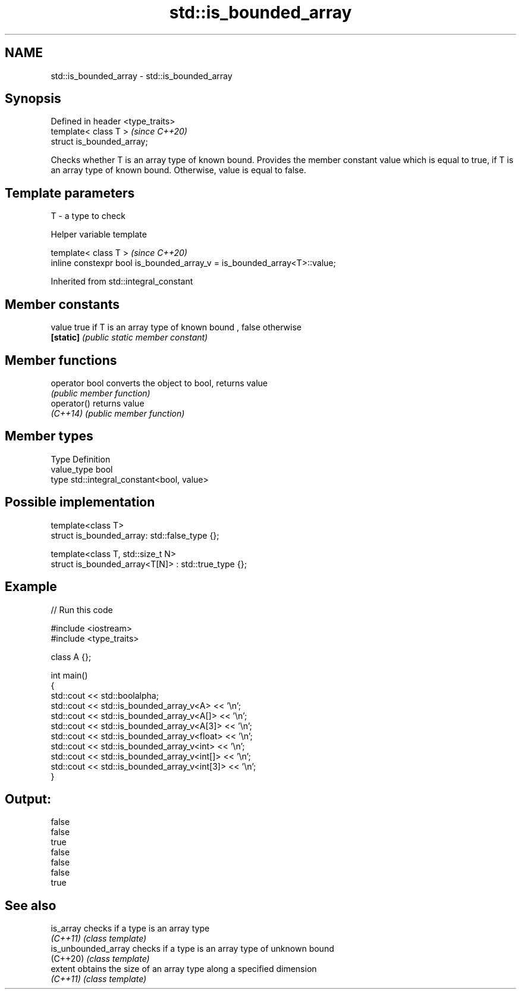 .TH std::is_bounded_array 3 "2020.03.24" "http://cppreference.com" "C++ Standard Libary"
.SH NAME
std::is_bounded_array \- std::is_bounded_array

.SH Synopsis
   Defined in header <type_traits>
   template< class T >              \fI(since C++20)\fP
   struct is_bounded_array;

   Checks whether T is an array type of known bound. Provides the member constant value which is equal to true, if T is an array type of known bound. Otherwise, value is equal to false.

.SH Template parameters

   T - a type to check

  Helper variable template

   template< class T >                                                     \fI(since C++20)\fP
   inline constexpr bool is_bounded_array_v = is_bounded_array<T>::value;

Inherited from std::integral_constant

.SH Member constants

   value    true if T is an array type of known bound , false otherwise
   \fB[static]\fP \fI(public static member constant)\fP

.SH Member functions

   operator bool converts the object to bool, returns value
                 \fI(public member function)\fP
   operator()    returns value
   \fI(C++14)\fP       \fI(public member function)\fP

.SH Member types

   Type       Definition
   value_type bool
   type       std::integral_constant<bool, value>

.SH Possible implementation

   template<class T>
   struct is_bounded_array: std::false_type {};

   template<class T, std::size_t N>
   struct is_bounded_array<T[N]> : std::true_type {};

.SH Example

   
// Run this code

 #include <iostream>
 #include <type_traits>

 class A {};

 int main()
 {
     std::cout << std::boolalpha;
     std::cout << std::is_bounded_array_v<A> << '\\n';
     std::cout << std::is_bounded_array_v<A[]> << '\\n';
     std::cout << std::is_bounded_array_v<A[3]> << '\\n';
     std::cout << std::is_bounded_array_v<float> << '\\n';
     std::cout << std::is_bounded_array_v<int> << '\\n';
     std::cout << std::is_bounded_array_v<int[]> << '\\n';
     std::cout << std::is_bounded_array_v<int[3]> << '\\n';
 }

.SH Output:

 false
 false
 true
 false
 false
 false
 true

.SH See also

   is_array           checks if a type is an array type
   \fI(C++11)\fP            \fI(class template)\fP
   is_unbounded_array checks if a type is an array type of unknown bound
   (C++20)            \fI(class template)\fP
   extent             obtains the size of an array type along a specified dimension
   \fI(C++11)\fP            \fI(class template)\fP
